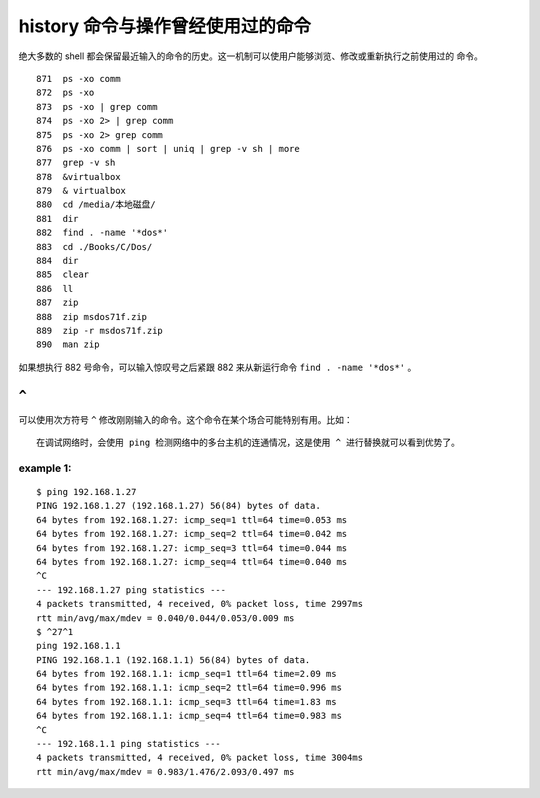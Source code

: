 history 命令与操作曾经使用过的命令
==================================
绝大多数的 shell 都会保留最近输入的命令的历史。这一机制可以使用户能够浏览、修改或重新执行之前使用过的
命令。 ::

  871  ps -xo comm
  872  ps -xo
  873  ps -xo | grep comm
  874  ps -xo 2> | grep comm
  875  ps -xo 2> grep comm
  876  ps -xo comm | sort | uniq | grep -v sh | more
  877  grep -v sh
  878  &virtualbox 
  879  & virtualbox 
  880  cd /media/本地磁盘/
  881  dir
  882  find . -name '*dos*'
  883  cd ./Books/C/Dos/
  884  dir
  885  clear
  886  ll
  887  zip
  888  zip msdos71f.zip 
  889  zip -r msdos71f.zip 
  890  man zip

如果想执行 882 号命令，可以输入惊叹号之后紧跟 882 来从新运行命令 ``find . -name '*dos*'`` 。

``^`` 
-----
可以使用次方符号 ``^`` 修改刚刚输入的命令。这个命令在某个场合可能特别有用。比如： ::

 在调试网络时，会使用 ping 检测网络中的多台主机的连通情况，这是使用 ^ 进行替换就可以看到优势了。

example 1:
``````````
::

	$ ping 192.168.1.27
	PING 192.168.1.27 (192.168.1.27) 56(84) bytes of data.
	64 bytes from 192.168.1.27: icmp_seq=1 ttl=64 time=0.053 ms
	64 bytes from 192.168.1.27: icmp_seq=2 ttl=64 time=0.042 ms
	64 bytes from 192.168.1.27: icmp_seq=3 ttl=64 time=0.044 ms
	64 bytes from 192.168.1.27: icmp_seq=4 ttl=64 time=0.040 ms
	^C
	--- 192.168.1.27 ping statistics ---
	4 packets transmitted, 4 received, 0% packet loss, time 2997ms
	rtt min/avg/max/mdev = 0.040/0.044/0.053/0.009 ms
	$ ^27^1
	ping 192.168.1.1
	PING 192.168.1.1 (192.168.1.1) 56(84) bytes of data.
	64 bytes from 192.168.1.1: icmp_seq=1 ttl=64 time=2.09 ms
	64 bytes from 192.168.1.1: icmp_seq=2 ttl=64 time=0.996 ms
	64 bytes from 192.168.1.1: icmp_seq=3 ttl=64 time=1.83 ms
	64 bytes from 192.168.1.1: icmp_seq=4 ttl=64 time=0.983 ms
	^C
	--- 192.168.1.1 ping statistics ---
	4 packets transmitted, 4 received, 0% packet loss, time 3004ms
	rtt min/avg/max/mdev = 0.983/1.476/2.093/0.497 ms


